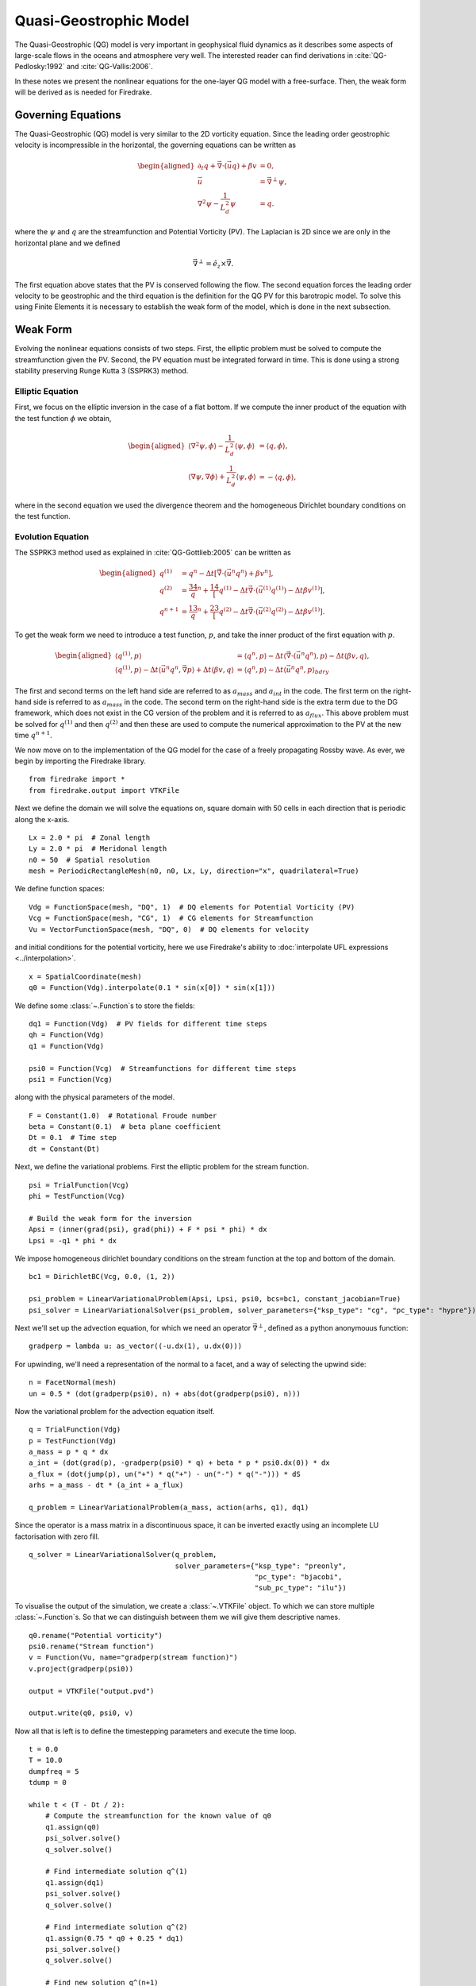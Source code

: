 Quasi-Geostrophic Model
=======================

.. rst-class:: emphasis

   This tutorial was contributed by `Francis Poulin
   <mailto:fpoulin@uwaterloo.ca>`__, based on code from `Colin Cotter
   <mailto:colin.cotter@imperial.ac.uk>`__.

The Quasi-Geostrophic (QG) model is very important in geophysical fluid
dynamics as it describes some aspects of large-scale flows in the oceans
and atmosphere very well. The interested reader can find derivations in
:cite:`QG-Pedlosky:1992` and :cite:`QG-Vallis:2006`.

In these notes we present the nonlinear equations for the one-layer QG
model with a free-surface. Then, the weak form will be derived as is
needed for Firedrake.

Governing Equations
-------------------

The Quasi-Geostrophic (QG) model is very similar to the 2D vorticity
equation. Since the leading order geostrophic velocity is incompressible
in the horizontal, the governing equations can be written as

.. math::

   \begin{aligned}
   \partial_t q + \vec \nabla \cdot \left( \vec u q \right)  + \beta v &= 0, \\
   \vec u & = \vec\nabla^\perp \psi, \\
   \nabla^2 \psi - \frac{1}{L_d^2} \psi &= q. \end{aligned}

where the :math:`\psi` and :math:`q` are the streamfunction and
Potential Vorticity (PV). The Laplacian is 2D since we are only in the
horizontal plane and we defined

.. math:: \vec\nabla^\perp =  \hat e_z \times \vec\nabla.

The first equation above states that the PV is conserved following the
flow. The second equation forces the leading order velocity to be
geostrophic and the third equation is the definition for the QG PV for
this barotropic model. To solve this using Finite Elements it is
necessary to establish the weak form of the model, which is done in the
next subsection.

Weak Form
---------

Evolving the nonlinear equations consists of two steps. First, the
elliptic problem must be solved to compute the streamfunction given the
PV. Second, the PV equation must be integrated forward in time. This is
done using a strong stability preserving Runge Kutta 3 (SSPRK3) method.

Elliptic Equation
~~~~~~~~~~~~~~~~~

First, we focus on the elliptic inversion in the case of a flat bottom.
If we compute the inner product of the equation with the test function
:math:`\phi` we obtain,

.. math::

   \begin{aligned}
   \langle \nabla^2 \psi, \phi \rangle - \frac{1}{L_d^2} \langle \psi, \phi \rangle  &= \langle q, \phi \rangle, \\
   \langle \nabla \psi, \nabla \phi \rangle +  \frac{1}{L_d^2} \langle \psi, \phi \rangle &= -\langle q, \phi \rangle,\end{aligned}

where in the second equation we used the divergence theorem and the
homogeneous Dirichlet boundary conditions on the test function.

Evolution Equation
~~~~~~~~~~~~~~~~~~

The SSPRK3 method used as explained in :cite:`QG-Gottlieb:2005` can be written as

.. math::

   \begin{aligned}
   q^{(1)} &= q^n - \Delta t \left[ \vec \nabla \cdot \left( \vec u^n q^n \right) +  \beta v^n \right] , \\
   q^{(2)} &= \frac34 q^n + \frac14 \left[ q^{(1)} - \Delta t  \vec \nabla \cdot \left( \vec u^{(1)} q^{(1)} \right)
   - \Delta t \beta v^{(1)}\right], \\
   q^{n+1} &= \frac13 q^n + \frac23 \left[ q^{(2)} - \Delta t \vec \nabla \cdot \left( \vec u^{(2)} q^{(2)} \right) - \Delta t \beta v^{(1)} \right].\end{aligned}

To get the weak form we need to introduce a test function, :math:`p`,
and take the inner product of the first equation with :math:`p`.

.. math::

   \begin{aligned}
   \langle q^{(1)}, p \rangle &= \langle q^n, p \rangle  - \Delta t \langle \vec \nabla \cdot \left( \vec u^n q^n \right), p \rangle
   - \Delta t \langle \beta  v, q \rangle, \\
   \langle q^{(1)}, p \rangle - \Delta t \langle \vec u^n q^n, \vec\nabla p \rangle  +  \Delta t \langle \beta  v, q \rangle
   &= \langle q^n, p \rangle  - \Delta t \langle \vec u^n q^n, p \rangle_{bdry}\end{aligned}

The first and second terms on the left hand side are referred to as
:math:`a_{mass}` and :math:`a_{int}` in the code. The first term on the
right-hand side is referred to as :math:`a_{mass}` in the code. The
second term on the right-hand side is the extra term due to the DG
framework, which does not exist in the CG version of the problem and it
is referred to as :math:`a_{flux}`. This above problem must be solved
for :math:`q^{(1)}` and then :math:`q^{(2)}` and then these are used to
compute the numerical approximation to the PV at the new time
:math:`q^{n+1}`.

We now move on to the implementation of the QG model for the case of a
freely propagating Rossby wave.  As ever, we begin by importing the
Firedrake library. ::

  from firedrake import *
  from firedrake.output import VTKFile

Next we define the domain we will solve the equations on, square
domain with 50 cells in each direction that is periodic along the
x-axis. ::

  Lx = 2.0 * pi  # Zonal length
  Ly = 2.0 * pi  # Meridonal length
  n0 = 50  # Spatial resolution
  mesh = PeriodicRectangleMesh(n0, n0, Lx, Ly, direction="x", quadrilateral=True)

We define function spaces::

  Vdg = FunctionSpace(mesh, "DQ", 1)  # DQ elements for Potential Vorticity (PV)
  Vcg = FunctionSpace(mesh, "CG", 1)  # CG elements for Streamfunction
  Vu = VectorFunctionSpace(mesh, "DQ", 0)  # DQ elements for velocity

and initial conditions for the potential vorticity, here we use
Firedrake's ability to :doc:`interpolate UFL expressions <../interpolation>`. ::

  x = SpatialCoordinate(mesh)
  q0 = Function(Vdg).interpolate(0.1 * sin(x[0]) * sin(x[1]))

We define some :class:`~.Function`\s to store the fields::

  dq1 = Function(Vdg)  # PV fields for different time steps
  qh = Function(Vdg)
  q1 = Function(Vdg)

  psi0 = Function(Vcg)  # Streamfunctions for different time steps
  psi1 = Function(Vcg)

along with the physical parameters of the model. ::

  F = Constant(1.0)  # Rotational Froude number
  beta = Constant(0.1)  # beta plane coefficient
  Dt = 0.1  # Time step
  dt = Constant(Dt)

Next, we define the variational problems.  First the elliptic problem
for the stream function. ::

  psi = TrialFunction(Vcg)
  phi = TestFunction(Vcg)

  # Build the weak form for the inversion
  Apsi = (inner(grad(psi), grad(phi)) + F * psi * phi) * dx
  Lpsi = -q1 * phi * dx

We impose homogeneous dirichlet boundary conditions on the stream
function at the top and bottom of the domain. ::

  bc1 = DirichletBC(Vcg, 0.0, (1, 2))

  psi_problem = LinearVariationalProblem(Apsi, Lpsi, psi0, bcs=bc1, constant_jacobian=True)
  psi_solver = LinearVariationalSolver(psi_problem, solver_parameters={"ksp_type": "cg", "pc_type": "hypre"})

Next we'll set up the advection equation, for which we need an
operator :math:`\vec\nabla^\perp`, defined as a python anonymouus
function::

  gradperp = lambda u: as_vector((-u.dx(1), u.dx(0)))

For upwinding, we'll need a representation of the normal to a facet,
and a way of selecting the upwind side::

  n = FacetNormal(mesh)
  un = 0.5 * (dot(gradperp(psi0), n) + abs(dot(gradperp(psi0), n)))

Now the variational problem for the advection equation itself. ::

  q = TrialFunction(Vdg)
  p = TestFunction(Vdg)
  a_mass = p * q * dx
  a_int = (dot(grad(p), -gradperp(psi0) * q) + beta * p * psi0.dx(0)) * dx
  a_flux = (dot(jump(p), un("+") * q("+") - un("-") * q("-"))) * dS
  arhs = a_mass - dt * (a_int + a_flux)

  q_problem = LinearVariationalProblem(a_mass, action(arhs, q1), dq1)

Since the operator is a mass matrix in a discontinuous space, it can
be inverted exactly using an incomplete LU factorisation with zero
fill. ::

  q_solver = LinearVariationalSolver(q_problem,
                                     solver_parameters={"ksp_type": "preonly",
                                                        "pc_type": "bjacobi",
                                                        "sub_pc_type": "ilu"})

To visualise the output of the simulation, we create a :class:`~.VTKFile`
object.  To which we can store multiple :class:`~.Function`\s.  So
that we can distinguish between them we will give them descriptive
names. ::

  q0.rename("Potential vorticity")
  psi0.rename("Stream function")
  v = Function(Vu, name="gradperp(stream function)")
  v.project(gradperp(psi0))

  output = VTKFile("output.pvd")

  output.write(q0, psi0, v)

Now all that is left is to define the timestepping parameters and
execute the time loop. ::

  t = 0.0
  T = 10.0
  dumpfreq = 5
  tdump = 0

  while t < (T - Dt / 2):
      # Compute the streamfunction for the known value of q0
      q1.assign(q0)
      psi_solver.solve()
      q_solver.solve()

      # Find intermediate solution q^(1)
      q1.assign(dq1)
      psi_solver.solve()
      q_solver.solve()

      # Find intermediate solution q^(2)
      q1.assign(0.75 * q0 + 0.25 * dq1)
      psi_solver.solve()
      q_solver.solve()

      # Find new solution q^(n+1)
      q0.assign(q0 / 3 + 2 * dq1 / 3)

      # Store solutions to xml and pvd
      t += Dt
      print(t)

      tdump += 1
      if tdump == dumpfreq:
          tdump -= dumpfreq
          v.project(gradperp(psi0))
          output.write(q0, psi0, v, time=t)

A python script version of this demo can be found :demo:`here <qg_1layer_wave.py>`.

.. rubric:: References

.. bibliography:: demo_references.bib
   :filter: docname in docnames
   :keyprefix: QG-
   :labelprefix: QG-
